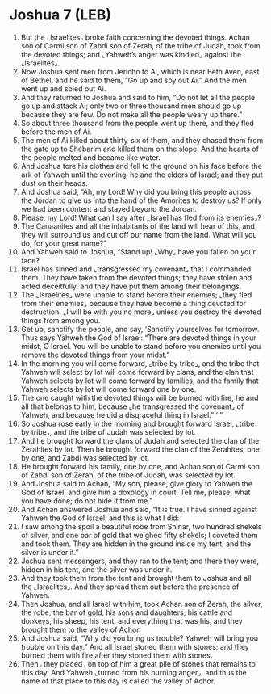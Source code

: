 * Joshua 7 (LEB)
:PROPERTIES:
:ID: LEB/06-JOS07
:END:

1. But the ⌞Israelites⌟ broke faith concerning the devoted things. Achan son of Carmi son of Zabdi son of Zerah, of the tribe of Judah, took from the devoted things; and ⌞Yahweh’s anger was kindled⌟ against the ⌞Israelites⌟.
2. Now Joshua sent men from Jericho to Ai, which is near Beth Aven, east of Bethel, and he said to them, “Go up and spy out Ai.” And the men went up and spied out Ai.
3. And they returned to Joshua and said to him, “Do not let all the people go up and attack Ai; only two or three thousand men should go up because they are few. Do not make all the people weary up there.”
4. So about three thousand from the people went up there, and they fled before the men of Ai.
5. The men of Ai killed about thirty-six of them, and they chased them from the gate up to Shebarim and killed them on the slope. And the hearts of the people melted and became like water.
6. And Joshua tore his clothes and fell to the ground on his face before the ark of Yahweh until the evening, he and the elders of Israel; and they put dust on their heads.
7. And Joshua said, “Ah, my Lord! Why did you bring this people across the Jordan to give us into the hand of the Amorites to destroy us? If only we had been content and stayed beyond the Jordan.
8. Please, my Lord! What can I say after ⌞Israel has fled from its enemies⌟?
9. The Canaanites and all the inhabitants of the land will hear of this, and they will surround us and cut off our name from the land. What will you do, for your great name?”
10. And Yahweh said to Joshua, “Stand up! ⌞Why⌟ have you fallen on your face?
11. Israel has sinned and ⌞transgressed my covenant⌟ that I commanded them. They have taken from the devoted things; they have stolen and acted deceitfully, and they have put them among their belongings.
12. The ⌞Israelites⌟ were unable to stand before their enemies; ⌞they fled from their enemies⌟ because they have become a thing devoted for destruction. ⌞I will be with you no more⌟ unless you destroy the devoted things from among you.
13. Get up, sanctify the people, and say, ‘Sanctify yourselves for tomorrow. Thus says Yahweh the God of Israel: “There are devoted things in your midst, O Israel. You will be unable to stand before you enemies until you remove the devoted things from your midst.”
14. In the morning you will come forward, ⌞tribe by tribe⌟, and the tribe that Yahweh will select by lot will come forward by clans, and the clan that Yahweh selects by lot will come forward by families, and the family that Yahweh selects by lot will come forward one by one.
15. The one caught with the devoted things will be burned with fire, he and all that belongs to him, because ⌞he transgressed the covenant⌟ of Yahweh, and because he did a disgraceful thing in Israel.” ’ ”
16. So Joshua rose early in the morning and brought forward Israel, ⌞tribe by tribe⌟, and the tribe of Judah was selected by lot.
17. And he brought forward the clans of Judah and selected the clan of the Zerahites by lot. Then he brought forward the clan of the Zerahites, one by one, and Zabdi was selected by lot.
18. He brought forward his family, one by one, and Achan son of Carmi son of Zabdi son of Zerah, of the tribe of Judah, was selected by lot.
19. And Joshua said to Achan, “My son, please, give glory to Yahweh the God of Israel, and give him a doxology in court. Tell me, please, what you have done; do not hide it from me.”
20. And Achan answered Joshua and said, “It is true. I have sinned against Yahweh the God of Israel, and this is what I did:
21. I saw among the spoil a beautiful robe from Shinar, two hundred shekels of silver, and one bar of gold that weighed fifty shekels; I coveted them and took them. They are hidden in the ground inside my tent, and the silver is under it.”
22. Joshua sent messengers, and they ran to the tent; and there they were, hidden in his tent, and the silver was under it.
23. And they took them from the tent and brought them to Joshua and all the ⌞Israelites⌟. And they spread them out before the presence of Yahweh.
24. Then Joshua, and all Israel with him, took Achan son of Zerah, the silver, the robe, the bar of gold, his sons and daughters, his cattle and donkeys, his sheep, his tent, and everything that was his, and they brought them to the valley of Achor.
25. And Joshua said, “Why did you bring us trouble? Yahweh will bring you trouble on this day.” And all Israel stoned them with stones; and they burned them with fire after they stoned them with stones.
26. Then ⌞they placed⌟ on top of him a great pile of stones that remains to this day. And Yahweh ⌞turned from his burning anger⌟, and thus the name of that place to this day is called the valley of Achor.
